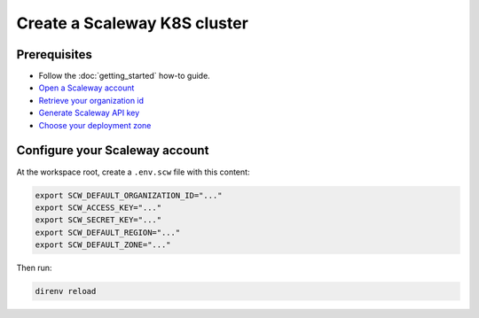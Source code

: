 ##########################################
Create a Scaleway K8S cluster
##########################################

Prerequisites
=============

* Follow the :doc:`getting_started` how-to guide.
* `Open a Scaleway account <https://www.scaleway.com/en/docs/create-your-scaleway-account>`_
* `Retrieve your organization id <https://www.scaleway.com/en/docs/scaleway-organizations/#-Retrieving-your-Organization-ID>`_
* `Generate Scaleway API key <https://www.scaleway.com/en/docs/generate-api-keys>`_
* `Choose your deployment zone <https://registry.terraform.io/providers/scaleway/scaleway/latest/docs/guides/regions_and_zones>`_

Configure your Scaleway account
==========================================

At the workspace root, create a ``.env.scw`` file with this content:

.. code:: bash

    export SCW_DEFAULT_ORGANIZATION_ID="..."
    export SCW_ACCESS_KEY="..."
    export SCW_SECRET_KEY="..."
    export SCW_DEFAULT_REGION="..."
    export SCW_DEFAULT_ZONE="..."

Then run:

.. code:: bash

    direnv reload

